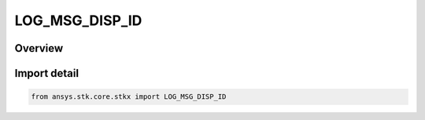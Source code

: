 LOG_MSG_DISP_ID
===============

.. py:class:: ansys.stk.core.stkx.LOG_MSG_DISP_ID

   IntEnum


.. py:currentmodule:: LOG_MSG_DISP_ID

Overview
--------

.. tab-set::

    .. tab-item:: Members
        
        .. list-table::
            :header-rows: 0
            :widths: auto

            * - :py:attr:`~ALL`
              - STK displays the message in all the log destination.

            * - :py:attr:`~DEFAULT`
              - STK displays the message in the default log destination.

            * - :py:attr:`~MSG_WIN`
              - STK displays the message in the message window.

            * - :py:attr:`~STATUS_BAR`
              - STK displays the message in the status bar.


Import detail
-------------

.. code-block:: python

    from ansys.stk.core.stkx import LOG_MSG_DISP_ID



